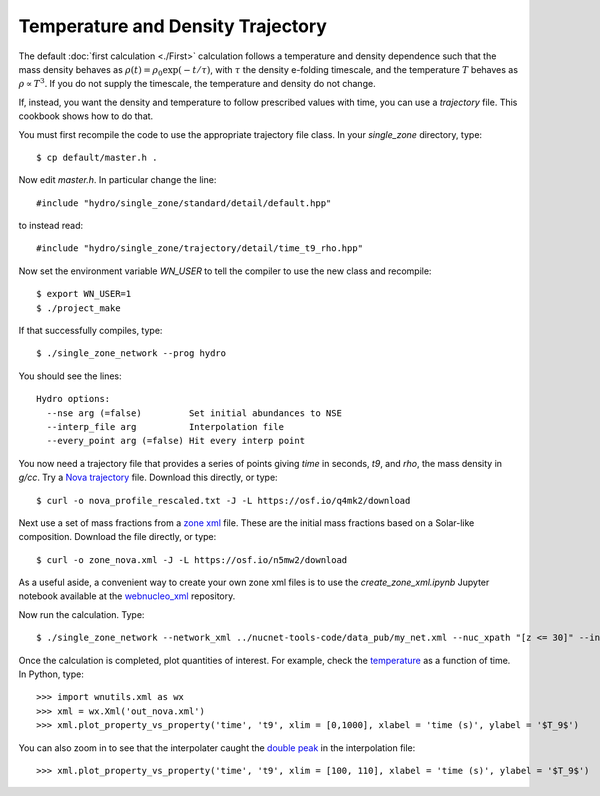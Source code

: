 .. _temperature_and_density_trajectory:

Temperature and Density Trajectory
==================================

The default
:doc:`first calculation <./First>` calculation follows a temperature and
density dependence such that the mass density behaves as
:math:`\rho(t) = \rho_0 \exp(-t/\tau)`, with :math:`\tau` the density
e-folding timescale, and the temperature :math:`T`
behaves as :math:`\rho \propto T^3`.
If you do not supply the timescale, the temperature and density do not
change.

If, instead, you want the density and temperature to follow prescribed
values with time, you can use a *trajectory* file.  This cookbook shows
how to do that.

You must first recompile the code to use the appropriate trajectory file
class.  In your *single_zone* directory, type::

    $ cp default/master.h .

Now edit *master.h*.  In particular change the line::

    #include "hydro/single_zone/standard/detail/default.hpp"

to instead read::

    #include "hydro/single_zone/trajectory/detail/time_t9_rho.hpp"

Now set the environment variable *WN_USER* to tell the compiler to use
the new class and recompile::

    $ export WN_USER=1
    $ ./project_make

If that successfully compiles, type::

    $ ./single_zone_network --prog hydro

You should see the lines::

    Hydro options:
      --nse arg (=false)         Set initial abundances to NSE
      --interp_file arg          Interpolation file
      --every_point arg (=false) Hit every interp point

You now need a trajectory file that provides a series of points giving *time*
in seconds, *t9*, and *rho*, the mass density in *g/cc*.  Try a
`Nova trajectory <https://osf.io/q4mk2>`_ file.  Download this directly,
or type::

    $ curl -o nova_profile_rescaled.txt -J -L https://osf.io/q4mk2/download

Next use a set of mass fractions from a `zone xml <https://osf.io/n5mw2>`_
file.  These are the initial mass fractions based on a Solar-like composition.
Download the file directly, or type::

    $ curl -o zone_nova.xml -J -L https://osf.io/n5mw2/download

As a useful aside,
a convenient way to create your own zone xml files is to use the
*create_zone_xml.ipynb* Jupyter notebook available at the
`webnucleo_xml <https://github.com/mbradle/webnucleo_xml>`_ repository.

Now run the calculation.  Type::

    $ ./single_zone_network --network_xml ../nucnet-tools-code/data_pub/my_net.xml --nuc_xpath "[z <= 30]" --interp_file nova_profile_rescaled.txt --output_xml out_nova.xml --zone_xml zone_nova.xml --xml_steps 5 --t_end 1000.

Once the calculation is completed, plot quantities of interest.  For example,
check the `temperature <https://osf.io/68jak>`_ as a function of time.  In
Python, type::

    >>> import wnutils.xml as wx
    >>> xml = wx.Xml('out_nova.xml')
    >>> xml.plot_property_vs_property('time', 't9', xlim = [0,1000], xlabel = 'time (s)', ylabel = '$T_9$')

You can also zoom in to see that the interpolater caught the
`double peak <https://osf.io/4cz9f>`_ in the interpolation file::

    >>> xml.plot_property_vs_property('time', 't9', xlim = [100, 110], xlabel = 'time (s)', ylabel = '$T_9$')
